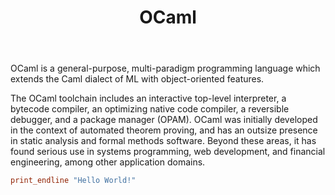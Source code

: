 #+title: OCaml

OCaml is a general-purpose, multi-paradigm programming language which extends the Caml dialect of ML with object-oriented features.

The OCaml toolchain includes an interactive top-level interpreter, a bytecode compiler, an optimizing native code compiler, a reversible debugger, and a package manager (OPAM). OCaml was initially developed in the context of automated theorem proving, and has an outsize presence in static analysis and formal methods software. Beyond these areas, it has found serious use in systems programming, web development, and financial engineering, among other application domains.

#+BEGIN_SRC ocaml
print_endline "Hello World!"
#+END_SRC
